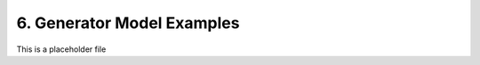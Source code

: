 ------------------------------------
6. Generator Model Examples
------------------------------------

This is a placeholder file
